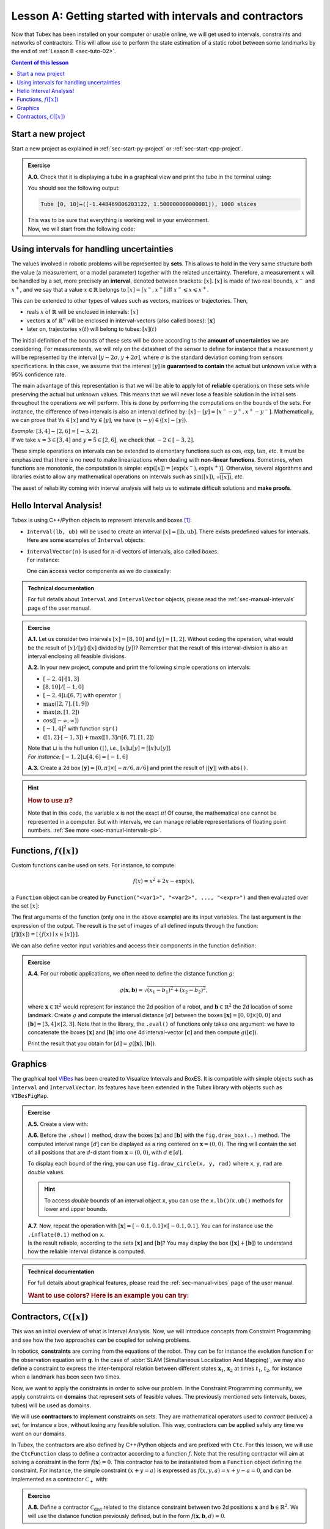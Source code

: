 .. _sec-tuto-01:

Lesson A: Getting started with intervals and contractors
========================================================

Now that Tubex has been installed on your computer or usable online, we will get used to intervals, constraints and networks of contractors.
This will allow use to perform the state estimation of a static robot between some landmarks by the end of :ref:`Lesson B <sec-tuto-02>`.

.. contents:: Content of this lesson


Start a new project
-------------------

Start a new project as explained in :ref:`sec-start-py-project` or :ref:`sec-start-cpp-project`.

.. admonition:: Exercise

  **A.0.** Check that it is displaying a tube in a graphical view and print the tube in the terminal using:

  .. tabs::

    .. code-tab:: c++

      cout << x << endl;

    .. code-tab:: py

      print(x)

  You should see the following output:

  .. code-block:: bash

    Tube [0, 10]↦([-1.448469806203122, 1.500000000000001]), 1000 slices

  | This was to be sure that everything is working well in your environment.
  | Now, we will start from the following code:

  .. tabs::

    .. code-tab:: c++

      #include <tubex.h>

      using namespace std;
      using namespace tubex;

      int main()
      {
        // .. next questions will be here
      }

    .. code-tab:: py

      from pyibex import *
      from tubex_lib import *

      # .. next questions will be here


Using intervals for handling uncertainties
------------------------------------------

The values involved in robotic problems will be represented by **sets**. This allows to hold in the very same structure both the value (a measurement, or a model parameter) together with the related uncertainty. Therefore, a measurement :math:`x` will be handled by a set, more precisely an **interval**, denoted between brackets: :math:`[x]`. :math:`[x]` is made of two real bounds, :math:`x^-` and :math:`x^+`, and we say that a value :math:`x\in\mathbb{R}` belongs to :math:`[x]=[x^-,x^+]` iff :math:`x^-\leqslant x\leqslant x^+`.

This can be extended to other types of values such as vectors, matrices or trajectories. Then,

* reals :math:`x` of :math:`\mathbb{R}` will be enclosed in intervals: :math:`[x]`
* vectors :math:`\mathbf{x}` of :math:`\mathbb{R}^n` will be enclosed in interval-vectors (also called boxes): :math:`[\mathbf{x}]`
* later on, trajectories :math:`x(t)` will belong to tubes: :math:`[x](t)`

The initial definition of the bounds of these sets will be done according to the **amount of uncertainties** we are considering. For measurements, we will rely on the datasheet of the sensor to define for instance that a measurement :math:`y` will be represented by the interval :math:`[y − 2\sigma, y + 2\sigma]`, where :math:`\sigma` is the standard deviation coming from sensors specifications. In this case, we assume that the interval :math:`[y]` is **guaranteed to contain** the actual but unknown value with a 95% confidence rate.

The main advantage of this representation is that we will be able to apply lot of **reliable** operations on these sets while preserving the actual but unknown values. This means that we will never lose a feasible solution in the initial sets throughout the operations we will perform. This is done by performing the computations on the bounds of the sets. For instance, the difference of two intervals is also an interval defined by: :math:`[x]-[y]=[x^--y^+,x^+-y^-]`. Mathematically, we can prove that :math:`\forall x\in[x]` and :math:`\forall y\in[y]`, we have :math:`(x-y)\in([x]-[y])`.

| *Example:* :math:`[3,4]-[2,6]=[-3,2]`.
| If we take :math:`x=3\in[3,4]` and :math:`y=5\in[2,6]`, we check that :math:`-2\in[-3,2]`.

These simple operations on intervals can be extended to elementary functions such as :math:`\cos`, :math:`\exp`, :math:`\tan`, *etc*.
It must be emphasized that there is no need to make linearizations when dealing with **non-linear functions**.
Sometimes, when functions are monotonic, the computation is simple: :math:`\exp([x])=[\exp(x^-),\exp(x^+)]`. Otherwise, several algorithms and libraries exist to allow any mathematical operations on intervals such as :math:`\sin([x])`,  :math:`\sqrt{([x])}`, *etc*. 

The asset of reliability coming with interval analysis will help us to estimate difficult solutions and **make proofs**.


Hello Interval Analysis!
------------------------

Tubex is using C++/Python objects to represent intervals and boxes [#f1]_:

* ``Interval(lb, ub)`` will be used to create an interval :math:`[x]=[\textrm{lb},\textrm{ub}]`. There exists predefined values for intervals. Here are some examples of ``Interval`` objects:

  .. tabs::

    .. code-tab:: c++

      Interval x;                                 // [-∞,∞] (default value)
      Interval x(0, 10);                          // [0,10]
      Interval x(1, POS_INFINITY);                // [1,∞]
      Interval x = Interval::all_reals();         // [-∞,∞]
      Interval x = Interval::neg_reals();         // [-∞,0]
      Interval x = Interval::empty_set();         // ∅
      // ...

    
    .. code-tab:: py

      x = Interval()                              # [-∞,∞] (default value)
      x = Interval(0, 10)                         # [0,10]
      x = Interval(1, oo)                         # [1,∞]
      x = Interval.ALL_REALS                      # [-∞,∞]
      x = Interval.NEG_REALS                      # [-∞,0]
      x = Interval.EMPTY_SET                      # ∅
      # ...


* | ``IntervalVector(n)`` is used for :math:`n`-d vectors of intervals, also called *boxes*.
  | For instance:

  .. tabs::

    .. code-tab:: c++

      IntervalVector x(2, Interval(-1,3));        // creates [x]=[-1,3]×[-1,3]=[-1,3]^2
      IntervalVector y{{3,4},{4,6}};              // creates [y]= [3,4]×[4,6]
      IntervalVector z(3, Interval::pos_reals()); // creates [z]=[0,∞]^3
      IntervalVector w(y);                        // creates a copy: [w]=[y]

      Vector v(3, 0.42);                          // one vector (0.42;0.42;0.42)
      IntervalVector iv(v);                       // creates one box that wraps v:
                                                  //   [0.42,0.42]×[0.42,0.42]×[0.42,0.42]
    
    .. code-tab:: py

      x = IntervalVector(2, [-1,3])               # creates [x]=[-1,3]×[-1,3]=[-1,3]^2
      y = IntervalVector([[3,4],[4,6]])           # creates [y]= [3,4]×[4,6]
      z = IntervalVector(3, [0,oo])               # creates [z]=[0,∞]^3
      w = IntervalVector(y)                       # creates a copy: [w]=[y]

      v = (0.42,0.42,0.42)                        # one vector (0.42;0.42;0.42)
      iv = IntervalVector(v)                      # creates one box that wraps v:
                                                  #   [0.42,0.42]×[0.42,0.42]×[0.42,0.42]

  One can access vector components as we do classically:

  .. tabs::

    .. code-tab:: c++

      x[1] = Interval(0,10);                      // updates to [x]=[-1,3]×[0,10]
    
    .. code-tab:: py

      x[1] = Interval(0,10)                       # updates to [x]=[-1,3]×[0,10]


.. admonition:: Technical documentation

  For full details about ``Interval`` and ``IntervalVector`` objects, please read the :ref:`sec-manual-intervals` page of the user manual.


.. admonition:: Exercise

  **A.1.** Let us consider two intervals :math:`[x]=[8,10]` and :math:`[y]=[1,2]`. Without coding the operation, what would be the result of :math:`[x]/[y]` (:math:`[x]` divided by :math:`[y]`)? Remember that the result of this interval-division is also an interval enclosing all feasible divisions.

  **A.2.** In your new project, compute and print the following simple operations on intervals:
  
  * :math:`[-2,4]\cdot[1,3]`
  * :math:`[8,10]/[-1,0]`
  * :math:`[-2,4]\sqcup[6,7]` with operator ``|``
  * :math:`\max([2,7],[1,9])`
  * :math:`\max(\varnothing,[1,2])`
  * :math:`\cos([-\infty,\infty])`
  * :math:`[-1,4]^2` with function ``sqr()``
  * :math:`([1,2]\cdot[-1,3]) + \max([1,3]\cap[6,7],[1,2])`

  | Note that :math:`\sqcup` is the hull union (``|``), *i.e.*, :math:`[x]\sqcup[y] = [[x]\cup[y]]`.
  | *For instance:* :math:`[-1,2]\sqcup[4,6]=[-1,6]`
  

  **A.3.** Create a 2d box :math:`[\mathbf{y}]=[0,\pi]\times[-\pi/6,\pi/6]` and print the result of :math:`|[\mathbf{y}]|` with ``abs()``.

.. hint::

  .. rubric:: How to use :math:`\pi`?

  .. tabs::

    .. code-tab:: c++

      // In C++, you can use <math.h>:
      #include <math.h>
      double x = M_PI;
    
    .. code-tab:: py

      # In Python, you can use the math module:
      import math
      x = math.pi

  Note that in this code, the variable ``x`` is not the exact :math:`\pi`! Of course, the mathematical one cannot be represented in a computer. But with intervals, we can manage reliable representations of floating point numbers. :ref:`See more <sec-manual-intervals-pi>`.


Functions, :math:`f([x])`
-------------------------

Custom functions can be used on sets. For instance, to compute:

.. math::

  f(x)=x^2+2x-\exp(x),

a ``Function`` object can be created by ``Function("<var1>", "<var2>", ..., "<expr>")`` and then evaluated over the set :math:`[x]`:

.. tabs::

  .. code-tab:: c++

    Interval x(-2,2);
    Function f("x", "x^2+2*x-exp(x)");
    Interval y = f.eval(x);
  
  .. code-tab:: py

    x = Interval(-2,2)
    f = Function("x", "x^2+2*x-exp(x)")
    y = f.eval(x)

The first arguments of the function (only one in the above example) are its input variables. The last argument is the expression of the output. The result is the set of images of all defined inputs through the function: :math:`[f]([x])=[\{f(x)\mid x\in[x]\}]`.

We can also define vector input variables and access their components in the function definition:

.. tabs::

  .. code-tab:: c++

    Function f("x[2]", "cos(x[0])^2+sin(x[1])^2"); // the input x is a 2d vector
  
  .. code-tab:: py

    f = Function("x[2]", "cos(x[0])^2+sin(x[1])^2") # the input x is a 2d vector

.. admonition:: Exercise

  **A.4.** For our robotic applications, we often need to define the distance function :math:`g`:
  
  .. math::

    g(\mathbf{x},\mathbf{b})=\sqrt{\displaystyle(x_1-b_1)^2+(x_2-b_2)^2},

  where :math:`\mathbf{x}\in\mathbb{R}^2` would represent for instance the 2d position of a robot, and :math:`\mathbf{b}\in\mathbb{R}^2` the 2d location of some landmark. Create :math:`g` and compute the interval distance :math:`[d]` between the boxes :math:`[\mathbf{x}]=[0,0]\times[0,0]` and :math:`[\mathbf{b}]=[3,4]\times[2,3]`. Note that in the library, the ``.eval()`` of functions only takes one argument: we have to concatenate the boxes :math:`[\mathbf{x}]` and :math:`[\mathbf{b}]` into one 4d interval-vector :math:`[\mathbf{c}]` and then compute :math:`g([\mathbf{c}])`.

  Print the result that you obtain for :math:`[d]=g([\mathbf{x}],[\mathbf{b}])`.


Graphics
--------

The graphical tool `VIBes <http://enstabretagnerobotics.github.io/VIBES/>`_ has been created to Visualize Intervals and BoxES. It is compatible with simple objects such as ``Interval`` and ``IntervalVector``. Its features have been extended in the Tubex library with objects such as ``VIBesFigMap``.

.. admonition:: Exercise

  **A.5.** Create a view with:

  .. tabs::

    .. code-tab:: c++

      vibes::beginDrawing();
      VIBesFigMap fig("Map");
      fig.set_properties(50, 50, 400, 400); // position and size
      
      // ... draw objects here
      
      fig.show(); // display all items of the figure
      vibes::endDrawing();
    
    .. code-tab:: py

      beginDrawing()
      fig = VIBesFigMap("Map")
      fig.set_properties(50, 50, 400, 400) # position and size
      
      # ... draw objects here
      
      fig.show() # display all items of the figure
      endDrawing()

  | **A.6.** Before the ``.show()`` method, draw the boxes :math:`[\mathbf{x}]` and :math:`[\mathbf{b}]` with the ``fig.draw_box(..)`` method. The computed interval range :math:`[d]` can be displayed as a ring centered on :math:`\mathbf{x}=(0,0)`. The ring will contain the set of all positions that are :math:`d`-distant from :math:`\mathbf{x}=(0,0)`, with :math:`d\in[d]`.

  To display each bound of the ring, you can use ``fig.draw_circle(x, y, rad)`` where ``x``, ``y``, ``rad`` are *double* values.

  .. hint::

    To access *double* bounds of an interval object ``x``, you can use the ``x.lb()``/``x.ub()`` methods for lower and upper bounds.

  | **A.7.** Now, repeat the operation with :math:`[\mathbf{x}]=[-0.1,0.1]\times[-0.1,0.1]`. You can for instance use the ``.inflate(0.1)`` method on ``x``.
  | Is the result reliable, according to the sets :math:`[\mathbf{x}]` and :math:`[\mathbf{b}]`? You may display the box :math:`([\mathbf{x}]+[\mathbf{b}])` to understand how the reliable interval distance is computed.


.. from pyibex import *
.. from tubex_lib import *
.. 
.. x = IntervalVector([[0,0],[0,0]])
.. b = IntervalVector([[3,4],[2,3]])
.. print(b)
.. 
.. x.inflate(0.1)
.. 
.. f = Function("a[2]", "b[2]", "sqrt((a[0]-b[0])^2+(a[1]-b[1])^2)")
.. 
.. box = cart_prod(x,b)
.. r = f.eval(box)
.. 
.. beginDrawing()
.. fig = VIBesFigMap("Map")
.. fig.set_properties(50, 50, 400, 400) # position and size
.. fig.draw_box(x, "red")
.. fig.draw_box(b)
.. fig.draw_box(b+x, "blue")
.. fig.draw_ring(0,0,r)
.. fig.show() # display all items of the figure
.. endDrawing()


.. admonition:: Technical documentation

  For full details about graphical features, please read the :ref:`sec-manual-vibes` page of the user manual.

  .. rubric:: Want to use colors? Here is an example you can try:

  .. tabs::

    .. code-tab:: c++

      fig.draw_box(x, "red[yellow]"); // red: edge color of the box, yellow: fill color
    
    .. code-tab:: py

      fig.draw_box(x, "red[yellow]") # red: edge color of the box, yellow: fill color


Contractors, :math:`\mathcal{C}([x])`
-------------------------------------

This was an initial overview of what is Interval Analysis. Now, we will introduce concepts from Constraint Programming and see how the two approaches can be coupled for solving problems.

In robotics, **constraints** are coming from the equations of the robot. They can be for instance the evolution function :math:`\mathbf{f}` or the observation equation with :math:`\mathbf{g}`. In the case of :abbr:`SLAM (Simultaneous Localization And Mapping)`, we may also define a constraint to express the inter-temporal relation between different states :math:`\mathbf{x}_1`, :math:`\mathbf{x}_2` at times :math:`t_1`, :math:`t_2`, for instance when a landmark has been seen two times.

Now, we want to apply the constraints in order to solve our problem. In the Constraint Programming community, we apply constraints on **domains** that represent sets of feasible values. The previously mentioned sets (intervals, boxes, tubes) will be used as domains. 

We will use **contractors** to implement constraints on sets. They are mathematical operators used to *contract* (reduce) a set, for instance a box, without losing any feasible solution. This way, contractors can be applied safely any time we want on our domains.

In Tubex, the contractors are also defined by C++/Python objects and are prefixed with ``Ctc``. For this lesson, we will use the ``CtcFunction`` class to define a contractor according to a function :math:`f`. Note that the resulting contractor will aim at solving a constraint in the form :math:`f(\mathbf{x})=0`. This contractor has to be instantiated from a ``Function`` object defining the constraint. For instance, the simple constraint :math:`(x+y=a)` is expressed as :math:`f(x,y,a)=x+y-a=0`, and can be implemented as a contractor :math:`\mathcal{C}_+` with:

.. tabs::

  .. code-tab:: c++

    CtcFunction ctc_add(Function("x", "y", "a", "x+y-a"));

  .. code-tab:: py

    ctc_add = CtcFunction(Function("x", "y", "a", "x+y-a"))

.. admonition:: Exercise

  **A.8.** Define a contractor :math:`\mathcal{C}_\textrm{dist}` related to the distance constraint between two 2d positions :math:`\mathbf{x}` and :math:`\mathbf{b}\in\mathbb{R}^2`. We will use the distance function previously defined, but in the form :math:`f(\mathbf{x},\mathbf{b},d)=0`.

| The contractor is then simply added to a **Contractor Network** (CN) that will manage the constraints on the different variables for solving the problem.
| For instance, we can use the previously defined :math:`\mathcal{C}_+` as:

.. tabs::

  .. code-tab:: c++

    Interval x(0,1), y(-2,3), a(1,20);
    
    ContractorNetwork cn;       // Creating a Contractor Network
    cn.add(ctc_add, {x, y, a}); // Adding the C+ contractor to the network, 
                                // applied on three domains listed between braces
    cn.contract();
    
    // The three domains are then contracted as:
    // x=[0, 1], y=[0, 3], a=[1, 4]

  .. code-tab:: py

    x = Interval(0,1)
    y = Interval(-2,3)
    a = Interval(1,20)
    
    cn = ContractorNetwork()   # Creating a Contractor Network
    cn.add(ctc_add, [x, y, a]) # Adding the C+ contractor to the network, 
                               # applied on three domains listed between braces
    cn.contract()
    
    # The three domains are then contracted as:
    # x=[0, 1], y=[0, 3], a=[1, 4]

Note that one contractor can be added several times in the CN. This is useful to apply several constraints implemented by the same operator, on different sets of variables.


.. admonition:: Exercise

  | **A.9.** Define a Contractor Network to implement three distance constraints.
  | Check the results with :math:`\mathcal{C}_\textrm{dist}([\mathbf{x}],[\mathbf{b}^i],[d])`, :math:`i\in\{1,2,3\}` and 
  
  * :math:`[d]=[7,8]`
  * :math:`[\mathbf{x}]=[0,0]^2`
  * :math:`[\mathbf{b}^1]=[1.5,2.5]\times[4,11]`
  * :math:`[\mathbf{b}^2]=[3,4]\times[4,6.5]`
  * :math:`[\mathbf{b}^3]=[5,7]\times[5.5,8]`

  We recall that the same :math:`\mathcal{C}_\textrm{dist}` object can appear several times in the CN.

  Draw the :math:`[\mathbf{b}^i]` boxes (``.draw_box()``) and :math:`[d]` (``.draw_circle()``) before and after the contractions, in order to assess the contracting effects.
  You should obtain this figure:

  .. figure:: img/ctc_dist.png
    :width: 500px

  As you can see, the four domains have been contracted after the ``.contract()`` method: even the bounded range :math:`[d]` has been reduced thanks to the knowledge provided by the boxes. In Constraint Programming, we only define the constraints of the problem and let the resolution propagate the information as much as possible.


We now have all the material to compute a solver for state estimation in the next section.


.. rubric:: Footnotes

.. [#f1] C++ objects originates from the `IBEX library <http://www.ibex-lib.org>`_, the Python counterpart comes from `pyIbex <http://benensta.github.io/pyIbex>`_.